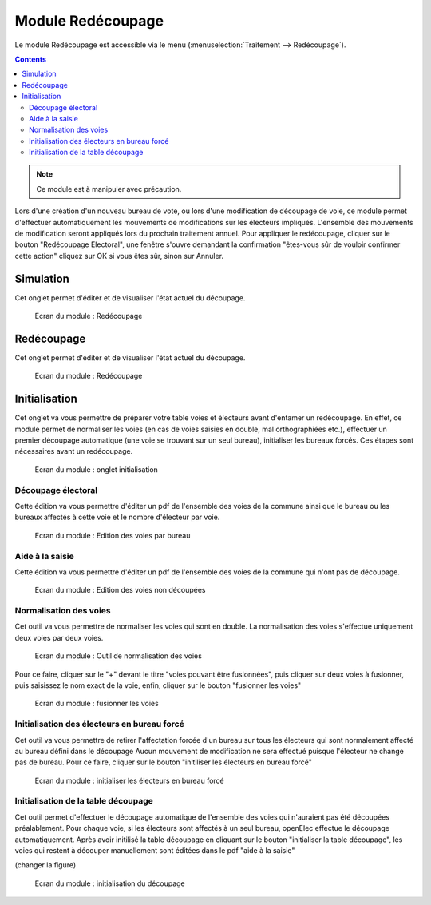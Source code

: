 ##################
Module Redécoupage
##################

Le module Redécoupage est accessible via le menu
(:menuselection:`Traitement --> Redécoupage`).

.. image:: a_module_redecoupage_menu.png

.. contents::


.. note::

   Ce module est à manipuler avec précaution.


Lors d'une création d'un nouveau bureau de vote, ou lors d'une modification de découpage de voie, ce module permet d'effectuer automatiquement les mouvements de modifications sur les électeurs impliqués.
L'ensemble des mouvements de modification seront appliqués lors du prochain traitement annuel.
Pour appliquer le redécoupage, cliquer sur le bouton "Redécoupage Electoral", une fenêtre s'ouvre demandant la confirmation "êtes-vous sûr de vouloir confirmer cette action" cliquez sur OK si vous êtes sûr, sinon sur Annuler.


Simulation
##########

Cet onglet permet d'éditer et de visualiser l'état actuel du découpage.


.. figure:: a_module_redecoupage.png

    Ecran du module : Redécoupage


Redécoupage
###########

Cet onglet permet d'éditer et de visualiser l'état actuel du découpage.


.. figure:: a_module_redecoupage_redecoupage.png

    Ecran du module : Redécoupage

Initialisation
##############

Cet onglet va vous permettre de préparer votre table voies et électeurs avant d'entamer un redécoupage.
En effet, ce module permet de normaliser les voies (en cas de voies saisies en double, mal orthographiées etc.), effectuer un premier
découpage automatique (une voie se trouvant sur un seul bureau), initialiser les bureaux forcés.
Ces étapes sont nécessaires avant un redécoupage.

.. figure:: a_module_redecoupage_initialisation.png

    Ecran du module : onglet initialisation

*******************
Découpage électoral
*******************

Cette édition va vous permettre d'éditer un pdf de l'ensemble des voies de la commune ainsi que le bureau ou les bureaux affectés à cette voie
et le nombre d'électeur par voie.


.. figure:: module_redecoupage_edition_voies_par_bureau.png

    Ecran du module : Edition des voies par bureau

****************
Aide à la saisie
****************

Cette édition va vous permettre d'éditer un pdf de l'ensemble des voies de la commune qui n'ont pas de découpage.


.. figure:: module_redecoupage_edition_voies_non_decoupees.png

    Ecran du module : Edition des voies non découpées

***********************
Normalisation des voies
***********************

Cet outil va vous permettre de normaliser les voies qui sont en double. La normalisation des voies s'effectue uniquement deux voies par deux voies.

.. figure:: module_redecoupage_normalisation_voies.png

    Ecran du module : Outil de normalisation des voies

Pour ce faire, cliquer sur le "+" devant le titre "voies pouvant être fusionnées", puis cliquer sur deux voies à fusionner, puis saisissez le nom exact de la voie,
enfin, cliquer sur le bouton "fusionner les voies"


.. figure:: module_redecoupage_saisie_normalisation_voies.png

    Ecran du module : fusionner les voies


********************************************
Initialisation des électeurs en bureau forcé
********************************************

Cet outil va vous permettre de retirer l'affectation forcée d'un bureau sur tous les électeurs qui sont normalement affecté au bureau défini dans le découpage
Aucun mouvement de modification ne sera effectué puisque l'électeur ne change pas de bureau.
Pour ce faire, cliquer sur le bouton "initiliser les électeurs en bureau forcé"


.. figure:: module_redecoupage_deforcer_bureaux.png

    Ecran du module : initialiser les électeurs en bureau forcé


************************************
Initialisation de la table découpage
************************************

Cet outil permet d'effectuer le découpage automatique de l'ensemble des voies qui n'auraient pas été découpées préalablement.
Pour chaque voie, si les électeurs sont affectés à un seul bureau, openElec effectue le découpage automatiquement.
Après avoir initilisé la table découpage en cliquant sur le bouton "initialiser la table découpage", les voies qui restent à découper manuellement sont éditées dans le pdf "aide à la saisie"

(changer la figure)

.. figure:: module_redecoupage_initialisation_decoupage.png

    Ecran du module : initialisation du découpage
